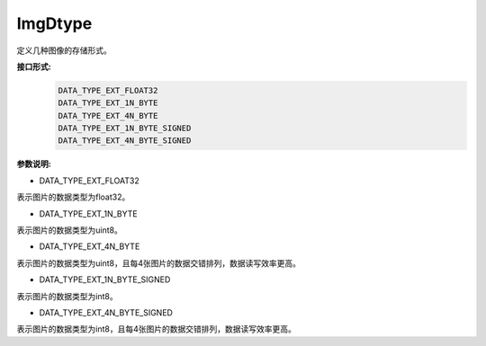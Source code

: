 ImgDtype
______________

定义几种图像的存储形式。

**接口形式:**
    .. code-block:: c

        DATA_TYPE_EXT_FLOAT32
        DATA_TYPE_EXT_1N_BYTE
        DATA_TYPE_EXT_4N_BYTE
        DATA_TYPE_EXT_1N_BYTE_SIGNED
        DATA_TYPE_EXT_4N_BYTE_SIGNED

**参数说明:**

* DATA_TYPE_EXT_FLOAT32

表示图片的数据类型为float32。

* DATA_TYPE_EXT_1N_BYTE

表示图片的数据类型为uint8。

* DATA_TYPE_EXT_4N_BYTE

表示图片的数据类型为uint8，且每4张图片的数据交错排列，数据读写效率更高。

* DATA_TYPE_EXT_1N_BYTE_SIGNED

表示图片的数据类型为int8。

* DATA_TYPE_EXT_4N_BYTE_SIGNED

表示图片的数据类型为int8，且每4张图片的数据交错排列，数据读写效率更高。